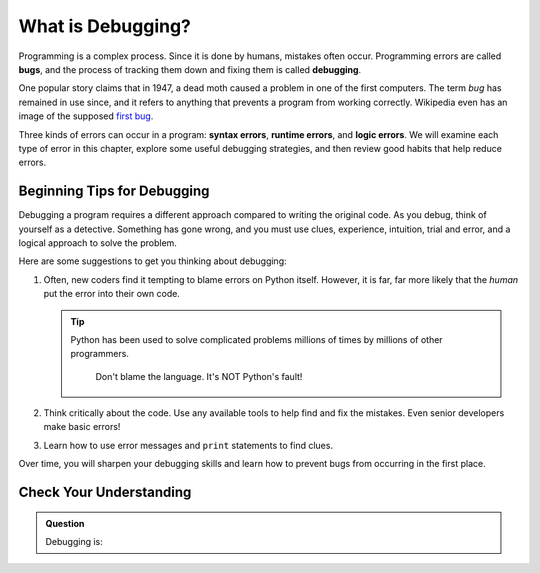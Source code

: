 What is Debugging?
==================

.. index:: ! debugging, ! bug

Programming is a complex process. Since it is done by humans, mistakes often
occur. Programming errors are called **bugs**, and the process of tracking them
down and fixing them is called **debugging**.

One popular story claims that in 1947, a dead moth caused a problem in one of
the first computers. The term *bug* has remained in use since, and it refers to
anything that prevents a program from working correctly. Wikipedia even has an
image of the supposed
`first bug <http://en.wikipedia.org/wiki/File:H96566k.jpg>`__.

.. index::
   single: error; syntax
   single: error; runtime
   single: error; logic

Three kinds of errors can occur in a program: **syntax errors**,
**runtime errors**, and **logic errors**. We will examine each type of error in
this chapter, explore some useful debugging strategies, and then review good
habits that help reduce errors.

Beginning Tips for Debugging
----------------------------

Debugging a program requires a different approach compared to writing the
original code. As you debug, think of yourself as a detective. Something has
gone wrong, and you must use clues, experience, intuition, trial and error, and
a logical approach to solve the problem.

Here are some suggestions to get you thinking about debugging:

#. Often, new coders find it tempting to blame errors on Python itself. However, it
   is far, far more likely that the *human* put the error into their own code.

   .. admonition:: Tip
   
      Python has been used to solve complicated problems millions of times
      by millions of other programmers.

         Don't blame the language. It's NOT Python's fault!
         
#. Think critically about the code. Use any available tools to help find and
   fix the mistakes. Even senior developers make basic errors!
#. Learn how to use error messages and ``print`` statements to find clues.

Over time, you will sharpen your debugging skills and learn how to prevent bugs
from occurring in the first place.

Check Your Understanding
------------------------

.. admonition:: Question

   Debugging is:

   .. raw:: html

      <ol type="a">
         <li><input type="radio" name="Q1" autocomplete="off" onclick="evaluateMC(name, false)"> finding all the errors in the program.</li>
         <li><input type="radio" name="Q1" autocomplete="off" onclick="evaluateMC(name, false)"> fixing all the errors in the program.</li>
         <li><input type="radio" name="Q1" autocomplete="off" onclick="evaluateMC(name, true)"> finding and fixing all the errors in the program.</li>
      </ol>
      <p id="Q1"></p>

.. Answer = c

.. raw:: html

   <script type="text/JavaScript">
      function evaluateMC(id, correct) {
         if (correct) {
            document.getElementById(id).innerHTML = 'Yep!';
            document.getElementById(id).style.color = 'blue';
         } else {
            document.getElementById(id).innerHTML = 'Nope!';
            document.getElementById(id).style.color = 'red';
         }
      }
   </script>
